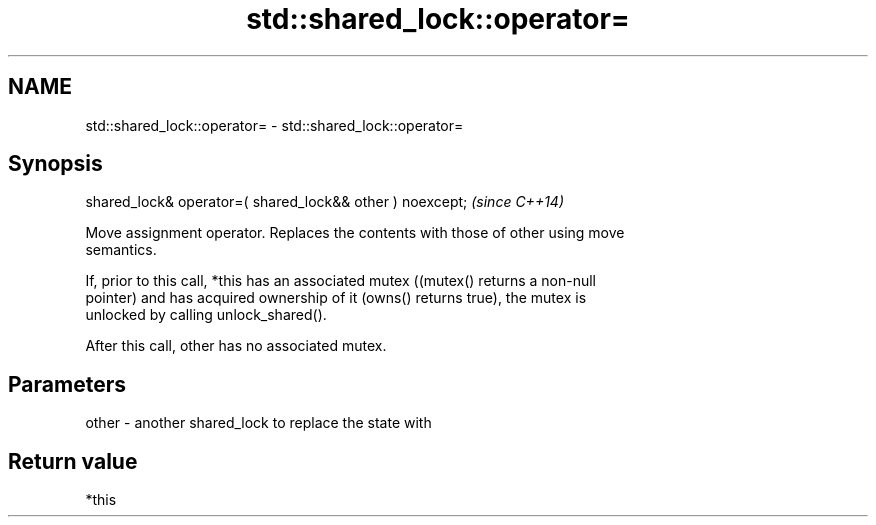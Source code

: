 .TH std::shared_lock::operator= 3 "2020.11.17" "http://cppreference.com" "C++ Standard Libary"
.SH NAME
std::shared_lock::operator= \- std::shared_lock::operator=

.SH Synopsis
   shared_lock& operator=( shared_lock&& other ) noexcept;  \fI(since C++14)\fP

   Move assignment operator. Replaces the contents with those of other using move
   semantics.

   If, prior to this call, *this has an associated mutex ((mutex() returns a non-null
   pointer) and has acquired ownership of it (owns() returns true), the mutex is
   unlocked by calling unlock_shared().

   After this call, other has no associated mutex.

.SH Parameters

   other - another shared_lock to replace the state with

.SH Return value

   *this
